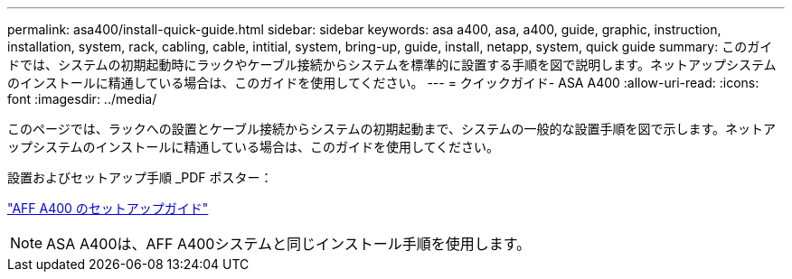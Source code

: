 ---
permalink: asa400/install-quick-guide.html 
sidebar: sidebar 
keywords: asa a400, asa, a400, guide, graphic, instruction, installation, system, rack, cabling, cable, intitial, system, bring-up, guide, install, netapp, system, quick guide 
summary: このガイドでは、システムの初期起動時にラックやケーブル接続からシステムを標準的に設置する手順を図で説明します。ネットアップシステムのインストールに精通している場合は、このガイドを使用してください。 
---
= クイックガイド- ASA A400
:allow-uri-read: 
:icons: font
:imagesdir: ../media/


[role="lead"]
このページでは、ラックへの設置とケーブル接続からシステムの初期起動まで、システムの一般的な設置手順を図で示します。ネットアップシステムのインストールに精通している場合は、このガイドを使用してください。

設置およびセットアップ手順 _PDF ポスター：

link:../media/PDF/215-14510_2020_09_en-us_AFFA400_ISI.pdf["AFF A400 のセットアップガイド"^]


NOTE: ASA A400は、AFF A400システムと同じインストール手順を使用します。
